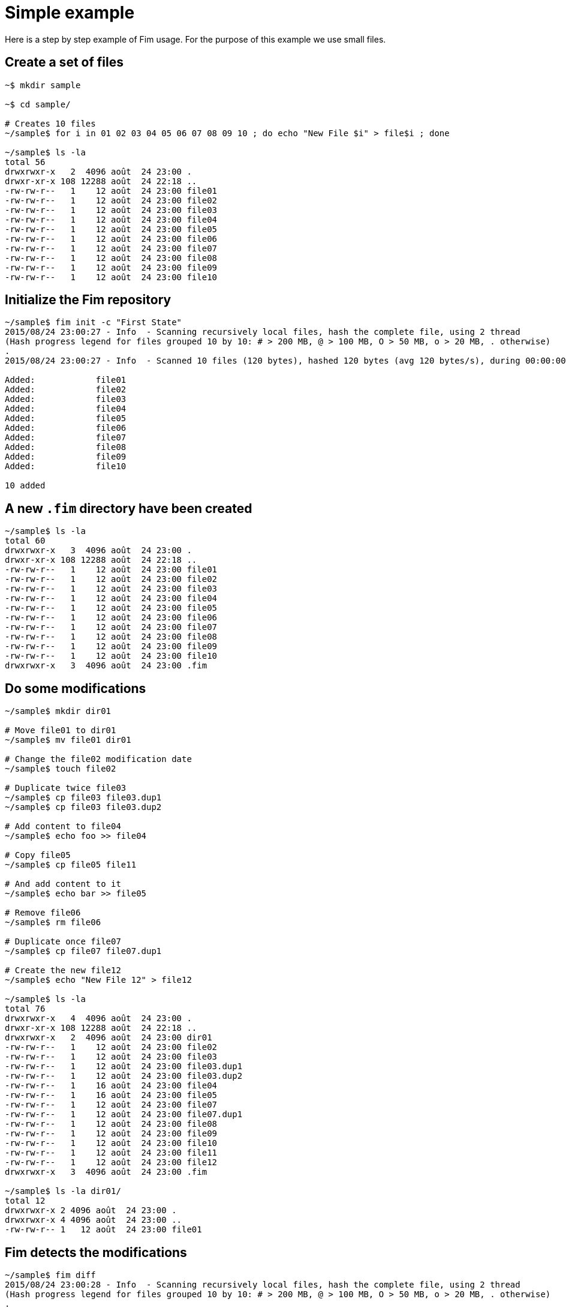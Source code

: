 = Simple example

Here is a step by step example of Fim usage.
For the purpose of this example we use small files.

== Create a set of files

[source,shell]
----
~$ mkdir sample

~$ cd sample/

# Creates 10 files
~/sample$ for i in 01 02 03 04 05 06 07 08 09 10 ; do echo "New File $i" > file$i ; done

~/sample$ ls -la
total 56
drwxrwxr-x   2  4096 août  24 23:00 .
drwxr-xr-x 108 12288 août  24 22:18 ..
-rw-rw-r--   1    12 août  24 23:00 file01
-rw-rw-r--   1    12 août  24 23:00 file02
-rw-rw-r--   1    12 août  24 23:00 file03
-rw-rw-r--   1    12 août  24 23:00 file04
-rw-rw-r--   1    12 août  24 23:00 file05
-rw-rw-r--   1    12 août  24 23:00 file06
-rw-rw-r--   1    12 août  24 23:00 file07
-rw-rw-r--   1    12 août  24 23:00 file08
-rw-rw-r--   1    12 août  24 23:00 file09
-rw-rw-r--   1    12 août  24 23:00 file10
----

== Initialize the Fim repository

[source,shell]
----
~/sample$ fim init -c "First State"
2015/08/24 23:00:27 - Info  - Scanning recursively local files, hash the complete file, using 2 thread
(Hash progress legend for files grouped 10 by 10: # > 200 MB, @ > 100 MB, O > 50 MB, o > 20 MB, . otherwise)
.
2015/08/24 23:00:27 - Info  - Scanned 10 files (120 bytes), hashed 120 bytes (avg 120 bytes/s), during 00:00:00, using 2 thread

Added:            file01
Added:            file02
Added:            file03
Added:            file04
Added:            file05
Added:            file06
Added:            file07
Added:            file08
Added:            file09
Added:            file10

10 added
----

== A new `.fim` directory have been created

[source,shell]
----
~/sample$ ls -la
total 60
drwxrwxr-x   3  4096 août  24 23:00 .
drwxr-xr-x 108 12288 août  24 22:18 ..
-rw-rw-r--   1    12 août  24 23:00 file01
-rw-rw-r--   1    12 août  24 23:00 file02
-rw-rw-r--   1    12 août  24 23:00 file03
-rw-rw-r--   1    12 août  24 23:00 file04
-rw-rw-r--   1    12 août  24 23:00 file05
-rw-rw-r--   1    12 août  24 23:00 file06
-rw-rw-r--   1    12 août  24 23:00 file07
-rw-rw-r--   1    12 août  24 23:00 file08
-rw-rw-r--   1    12 août  24 23:00 file09
-rw-rw-r--   1    12 août  24 23:00 file10
drwxrwxr-x   3  4096 août  24 23:00 .fim
----

== Do some modifications

[source,shell]
----
~/sample$ mkdir dir01

# Move file01 to dir01
~/sample$ mv file01 dir01

# Change the file02 modification date
~/sample$ touch file02

# Duplicate twice file03
~/sample$ cp file03 file03.dup1
~/sample$ cp file03 file03.dup2

# Add content to file04
~/sample$ echo foo >> file04

# Copy file05
~/sample$ cp file05 file11

# And add content to it
~/sample$ echo bar >> file05

# Remove file06
~/sample$ rm file06

# Duplicate once file07
~/sample$ cp file07 file07.dup1

# Create the new file12
~/sample$ echo "New File 12" > file12

~/sample$ ls -la
total 76
drwxrwxr-x   4  4096 août  24 23:00 .
drwxr-xr-x 108 12288 août  24 22:18 ..
drwxrwxr-x   2  4096 août  24 23:00 dir01
-rw-rw-r--   1    12 août  24 23:00 file02
-rw-rw-r--   1    12 août  24 23:00 file03
-rw-rw-r--   1    12 août  24 23:00 file03.dup1
-rw-rw-r--   1    12 août  24 23:00 file03.dup2
-rw-rw-r--   1    16 août  24 23:00 file04
-rw-rw-r--   1    16 août  24 23:00 file05
-rw-rw-r--   1    12 août  24 23:00 file07
-rw-rw-r--   1    12 août  24 23:00 file07.dup1
-rw-rw-r--   1    12 août  24 23:00 file08
-rw-rw-r--   1    12 août  24 23:00 file09
-rw-rw-r--   1    12 août  24 23:00 file10
-rw-rw-r--   1    12 août  24 23:00 file11
-rw-rw-r--   1    12 août  24 23:00 file12
drwxrwxr-x   3  4096 août  24 23:00 .fim

~/sample$ ls -la dir01/
total 12
drwxrwxr-x 2 4096 août  24 23:00 .
drwxrwxr-x 4 4096 août  24 23:00 ..
-rw-rw-r-- 1   12 août  24 23:00 file01
----

== Fim detects the modifications

[source,shell]
----
~/sample$ fim diff
2015/08/24 23:00:28 - Info  - Scanning recursively local files, hash the complete file, using 2 thread
(Hash progress legend for files grouped 10 by 10: # > 200 MB, @ > 100 MB, O > 50 MB, o > 20 MB, . otherwise)
.
2015/08/24 23:00:28 - Info  - Scanned 14 files (176 bytes), hashed 176 bytes (avg 176 bytes/s), during 00:00:00, using 2 thread

Comparing with the last committed state from 2015/08/24 23:00:27
Comment: First State

Added:            file12
Copied:           file11 	(was file05)
Duplicated:       file03.dup1 = file03
Duplicated:       file03.dup2 = file03
Duplicated:       file07.dup1 = file07
Date modified:    file02 	2015/08/24 23:00:27 -> 2015/08/24 23:00:27
Content modified: file04 	2015/08/24 23:00:27 -> 2015/08/24 23:00:27
Content modified: file05 	2015/08/24 23:00:27 -> 2015/08/24 23:00:27
Renamed:          file01 -> dir01/file01
Deleted:          file06

1 added, 1 copied, 3 duplicated, 1 date modified, 2 content modified, 1 renamed, 1 deleted
----

== Search for duplicated files

[source,shell]
----
~/sample$ fim fdup
Searching for duplicated files

2015/08/24 23:00:29 - Info  - Scanning recursively local files, hash the complete file, using 2 thread
(Hash progress legend for files grouped 10 by 10: # > 200 MB, @ > 100 MB, O > 50 MB, o > 20 MB, . otherwise)
.
2015/08/24 23:00:29 - Info  - Scanned 14 files (176 bytes), hashed 176 bytes (avg 176 bytes/s), during 00:00:00, using 2 thread

- - - - - - - - - - - - - - - - - - - - - - - - - - - - - - -
- Duplicate set #1
  file07 duplicated 1 times
      12 bytes - file07.dup1

- - - - - - - - - - - - - - - - - - - - - - - - - - - - - - -
- Duplicate set #2
  file03 duplicated 2 times
      12 bytes - file03.dup1
      12 bytes - file03.dup2

3 duplicated files spread in 2 duplicate sets, 36 bytes of wasted space
----

== From the `dir01` sub-directory

We can run Fim on a subset of the repository.

[source,shell]
----
~/sample$ cd dir01
----

Inside this directory only one file is added.

[source,shell]
----
~/sample/dir01$ fim diff
2015/08/24 23:00:29 - Info  - Scanning recursively local files, hash the complete file, using 2 thread
(Hash progress legend for files grouped 10 by 10: # > 200 MB, @ > 100 MB, O > 50 MB, o > 20 MB, . otherwise)
2015/08/24 23:00:30 - Info  - Scanned 1 files (12 bytes), hashed 12 bytes (avg 12 bytes/s), during 00:00:00, using 2 thread

Comparing with the last committed state from 2015/08/24 23:00:27
Comment: First State

Added:            dir01/file01

1 added
----

No duplicated files as we are looking only inside the `dir01`.

[source,shell]
----
~/sample/dir01$ fim fdup
Searching for duplicated files

2015/08/24 23:00:30 - Info  - Scanning recursively local files, hash the complete file, using 2 thread
(Hash progress legend for files grouped 10 by 10: # > 200 MB, @ > 100 MB, O > 50 MB, o > 20 MB, . otherwise)
2015/08/24 23:00:31 - Info  - Scanned 1 files (12 bytes), hashed 12 bytes (avg 12 bytes/s), during 00:00:00, using 2 thread

0 duplicated files spread in 0 duplicate sets, 0 bytes of wasted space
----

Commit only the local modifications done inside this directory.

[source,shell]
----
~/sample/dir01$ fim ci -c "modifications from dir01" -y
2015/08/24 23:00:31 - Info  - Scanning recursively local files, hash the complete file, using 2 thread
(Hash progress legend for files grouped 10 by 10: # > 200 MB, @ > 100 MB, O > 50 MB, o > 20 MB, . otherwise)
2015/08/24 23:00:32 - Info  - Scanned 1 files (12 bytes), hashed 12 bytes (avg 12 bytes/s), during 00:00:00, using 2 thread

Comparing with the last committed state from 2015/08/24 23:00:27
Comment: First State

Added:            dir01/file01

1 added
----

No more local modifications.

[source,shell]
----
~/sample/dir01$ fim diff
2015/08/24 23:00:32 - Info  - Scanning recursively local files, hash the complete file, using 2 thread
(Hash progress legend for files grouped 10 by 10: # > 200 MB, @ > 100 MB, O > 50 MB, o > 20 MB, . otherwise)
2015/08/24 23:00:33 - Info  - Scanned 1 files (12 bytes), hashed 12 bytes (avg 12 bytes/s), during 00:00:00, using 2 thread

Comparing with the last committed state from 2015/08/24 23:00:31
Comment: modifications from dir01

Nothing modified
----

[source,shell]
----
~/sample/dir01$ cd ..
----

== Commit the modifications

[source,shell]
----
~/sample$ fim ci -c "All modifications" -y
2015/08/24 23:00:33 - Info  - Scanning recursively local files, hash the complete file, using 2 thread
(Hash progress legend for files grouped 10 by 10: # > 200 MB, @ > 100 MB, O > 50 MB, o > 20 MB, . otherwise)
.
2015/08/24 23:00:33 - Info  - Scanned 14 files (176 bytes), hashed 176 bytes (avg 176 bytes/s), during 00:00:00, using 2 thread

Comparing with the last committed state from 2015/08/24 23:00:31
Comment: modifications from dir01

Added:            file12
Copied:           file11 	(was file05)
Duplicated:       file03.dup1 = file03
Duplicated:       file03.dup2 = file03
Duplicated:       file07.dup1 = file07
Date modified:    file02 	2015/08/24 23:00:27 -> 2015/08/24 23:00:27
Content modified: file04 	2015/08/24 23:00:27 -> 2015/08/24 23:00:27
Content modified: file05 	2015/08/24 23:00:27 -> 2015/08/24 23:00:27
Deleted:          file01
Deleted:          file06

1 added, 1 copied, 3 duplicated, 1 date modified, 2 content modified, 2 deleted
----

== Nothing is modified now

[source,shell]
----
~/sample$ fim diff
2015/08/24 23:00:34 - Info  - Scanning recursively local files, hash the complete file, using 2 thread
(Hash progress legend for files grouped 10 by 10: # > 200 MB, @ > 100 MB, O > 50 MB, o > 20 MB, . otherwise)
.
2015/08/24 23:00:34 - Info  - Scanned 14 files (176 bytes), hashed 176 bytes (avg 176 bytes/s), during 00:00:00, using 2 thread

Comparing with the last committed state from 2015/08/24 23:00:33
Comment: All modifications

Nothing modified
----

== Display the Fim log

[source,shell]
----
~/sample$ fim log
State #1: 2015/08/24 23:00:27 (10 files)
	Comment: First State
	10 added

State #2: 2015/08/24 23:00:31 (11 files)
	Comment: modifications from dir01
	1 added

State #3: 2015/08/24 23:00:33 (14 files)
	Comment: All modifications
	1 added, 1 copied, 3 duplicated, 1 date modified, 2 content modified, 2 deleted
----